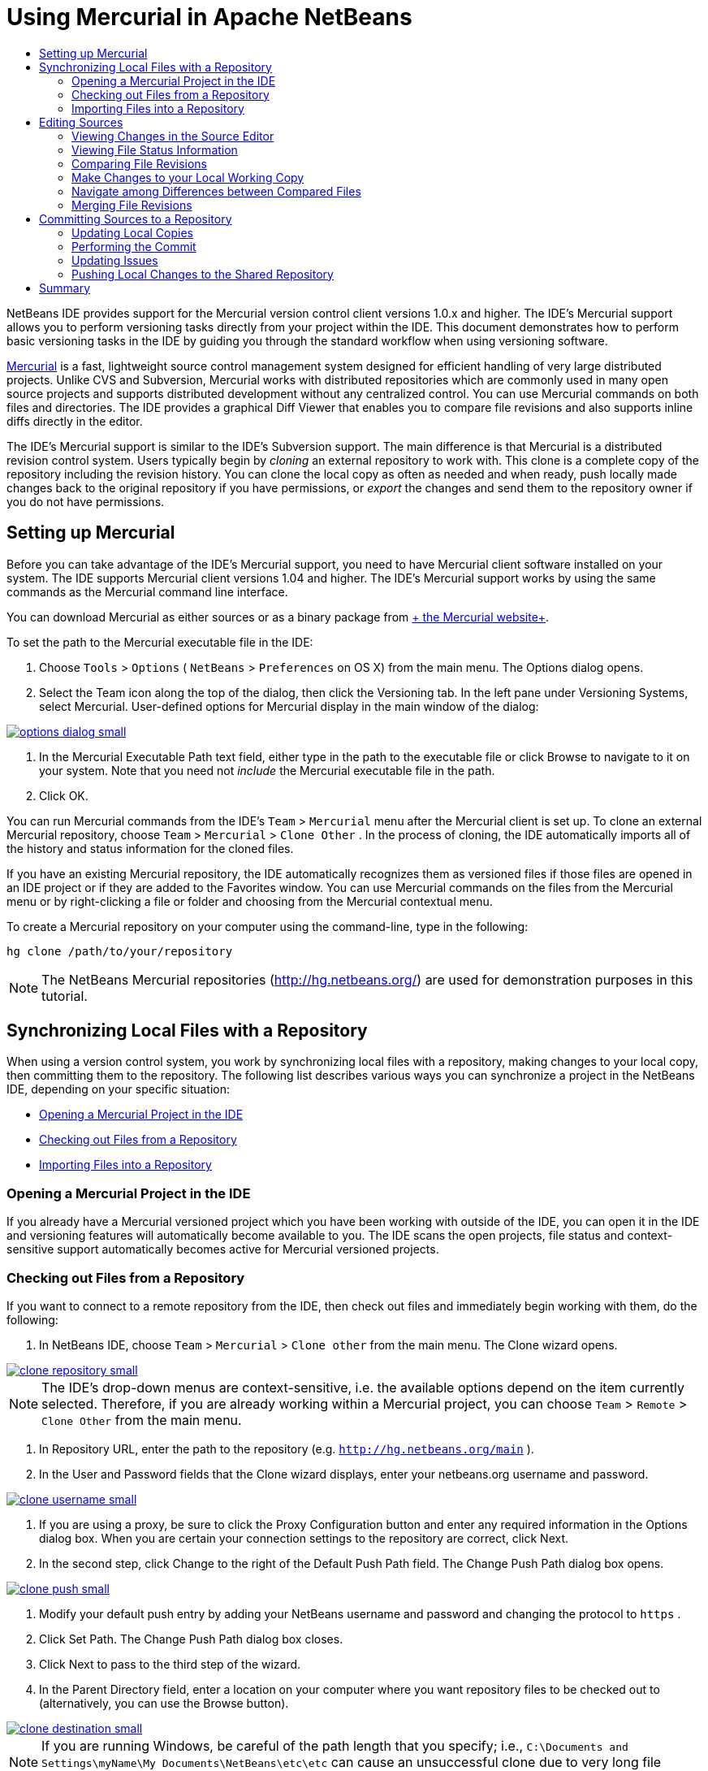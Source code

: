 // 
//     Licensed to the Apache Software Foundation (ASF) under one
//     or more contributor license agreements.  See the NOTICE file
//     distributed with this work for additional information
//     regarding copyright ownership.  The ASF licenses this file
//     to you under the Apache License, Version 2.0 (the
//     "License"); you may not use this file except in compliance
//     with the License.  You may obtain a copy of the License at
// 
//       http://www.apache.org/licenses/LICENSE-2.0
// 
//     Unless required by applicable law or agreed to in writing,
//     software distributed under the License is distributed on an
//     "AS IS" BASIS, WITHOUT WARRANTIES OR CONDITIONS OF ANY
//     KIND, either express or implied.  See the License for the
//     specific language governing permissions and limitations
//     under the License.
//

= Using Mercurial in Apache NetBeans
:jbake-type: tutorial
:jbake-tags: tutorials 
:jbake-status: published
:syntax: true
:icons: font
:source-highlighter: pygments
:toc: left
:toc-title:
:description: Using Mercurial Support in NetBeans IDE - Apache NetBeans
:keywords: Apache NetBeans, Tutorials, Using Mercurial Support in NetBeans IDE

NetBeans IDE provides support for the Mercurial version control client versions 1.0.x and higher. The IDE's Mercurial support allows you to perform versioning tasks directly from your project within the IDE. This document demonstrates how to perform basic versioning tasks in the IDE by guiding you through the standard workflow when using versioning software.

link:http://www.selenic.com/mercurial/wiki/[+Mercurial+] is a fast, lightweight source control management system designed for efficient handling of very large distributed projects. Unlike CVS and Subversion, Mercurial works with distributed repositories which are commonly used in many open source projects and supports distributed development without any centralized control. You can use Mercurial commands on both files and directories. The IDE provides a graphical Diff Viewer that enables you to compare file revisions and also supports inline diffs directly in the editor.

The IDE's Mercurial support is similar to the IDE's Subversion support. The main difference is that Mercurial is a distributed revision control system. Users typically begin by _cloning_ an external repository to work with. This clone is a complete copy of the repository including the revision history. You can clone the local copy as often as needed and when ready, push locally made changes back to the original repository if you have permissions, or _export_ the changes and send them to the repository owner if you do not have permissions.

== Setting up Mercurial

Before you can take advantage of the IDE's Mercurial support, you need to have Mercurial client software installed on your system. The IDE supports Mercurial client versions 1.04 and higher. The IDE's Mercurial support works by using the same commands as the Mercurial command line interface.

You can download Mercurial as either sources or as a binary package from link:http://www.selenic.com/mercurial/[+ the Mercurial website+].

To set the path to the Mercurial executable file in the IDE:

1. Choose  ``Tools``  >  ``Options``  ( ``NetBeans``  >  ``Preferences``  on OS X) from the main menu. The Options dialog opens.
2. Select the Team icon along the top of the dialog, then click the Versioning tab. In the left pane under Versioning Systems, select Mercurial. User-defined options for Mercurial display in the main window of the dialog:

[.feature]
--

image::images/options-dialog-small.png[role="left", link="images/options-dialog.png"]

--


. In the Mercurial Executable Path text field, either type in the path to the executable file or click Browse to navigate to it on your system. Note that you need not _include_ the Mercurial executable file in the path.
. Click OK.

You can run Mercurial commands from the IDE's  ``Team``  >  ``Mercurial``  menu after the Mercurial client is set up. To clone an external Mercurial repository, choose  ``Team``  >  ``Mercurial``  >  ``Clone Other`` . In the process of cloning, the IDE automatically imports all of the history and status information for the cloned files.

If you have an existing Mercurial repository, the IDE automatically recognizes them as versioned files if those files are opened in an IDE project or if they are added to the Favorites window. You can use Mercurial commands on the files from the Mercurial menu or by right-clicking a file or folder and choosing from the Mercurial contextual menu.

To create a Mercurial repository on your computer using the command-line, type in the following:


[source,shell]
----
hg clone /path/to/your/repository
----

NOTE: The NetBeans Mercurial repositories (link:http://hg.netbeans.org/[+http://hg.netbeans.org/+]) are used for demonstration purposes in this tutorial.

== Synchronizing Local Files with a Repository

When using a version control system, you work by synchronizing local files with a repository, making changes to your local copy, then committing them to the repository. The following list describes various ways you can synchronize a project in the NetBeans IDE, depending on your specific situation:

* <<opening,Opening a Mercurial Project in the IDE>>
* <<checking,Checking out Files from a Repository>>
* <<importing,Importing Files into a Repository>>

=== Opening a Mercurial Project in the IDE

If you already have a Mercurial versioned project which you have been working with outside of the IDE, you can open it in the IDE and versioning features will automatically become available to you. The IDE scans the open projects, file status and context-sensitive support automatically becomes active for Mercurial versioned projects.

=== Checking out Files from a Repository

If you want to connect to a remote repository from the IDE, then check out files and immediately begin working with them, do the following:

1. In NetBeans IDE, choose  ``Team``  >  ``Mercurial``  >  ``Clone other``  from the main menu. The Clone wizard opens.

[.feature]
--

image::images/clone-repository-small.png[role="left", link="images/clone-repository.png"]

--

NOTE: The IDE's drop-down menus are context-sensitive, i.e. the available options depend on the item currently selected. Therefore, if you are already working within a Mercurial project, you can choose  ``Team``  >  ``Remote``  >  ``Clone Other``  from the main menu.


. In Repository URL, enter the path to the repository (e.g.  ``http://hg.netbeans.org/main`` ).
. In the User and Password fields that the Clone wizard displays, enter your netbeans.org username and password.

[.feature]
--

image::images/clone-username-small.png[role="left", link="images/clone-username.png"]

--


. If you are using a proxy, be sure to click the Proxy Configuration button and enter any required information in the Options dialog box. When you are certain your connection settings to the repository are correct, click Next.
. In the second step, click Change to the right of the Default Push Path field. The Change Push Path dialog box opens.

[.feature]
--

image::images/clone-push-small.png[role="left", link="images/clone-push.png"]

--


. Modify your default push entry by adding your NetBeans username and password and changing the protocol to  ``https`` .
. Click Set Path. The Change Push Path dialog box closes.
. Click Next to pass to the third step of the wizard.
. In the Parent Directory field, enter a location on your computer where you want repository files to be checked out to (alternatively, you can use the Browse button).

[.feature]
--

image::images/clone-destination-small.png[role="left", link="images/clone-destination.png"]

--

NOTE: If you are running Windows, be careful of the path length that you specify; i.e.,  ``C:\Documents and Settings\myName\My Documents\NetBeans\etc\etc``  can cause an unsuccessful clone due to very long file paths. Try using  ``C:\``  instead.


. Leave the Scan for NetBeans Projects after Checkout option selected, then click Finish to initiate the check out action. 
The IDE checks out the specified sources and the IDE's status bar indicates the progress of the files downloading from the repository to your local working directory. You can also view files as they are being checked out from the Output window (Ctrl-4 on Windows/Command-4 on OS X).

NOTE: If the checked out sources contain NetBeans projects, a dialog box appears prompting you to open them in the IDE. If the sources do not contain a project, the dialog appears prompting you to create a new project from the sources and then open them in the IDE. If you create a new project for such sources, select the appropriate project category (in the New Project wizard) and then use the With Existing Sources option within that category.

=== Importing Files into a Repository

Alternately, you can import a project you have been working on in the IDE to a remote repository, then continue to work on it in the IDE after it has become synchronized.

NOTE: While you are actually _exporting_ files from your system, the term 'import' is used in version control systems to signify that files are being _imported into_ a repository.

To import a project to a repository:

1. From the Projects window (Ctrl-1 on Windows/Command-1 on OS X), select an unversioned project and choose  ``Team``  >  ``Mercurial``  >  ``Initialize Repository``  from the node's right-click menu. The Repository root path dialog box opens.

[.feature]
--

image::images/repositoryrootpath.png[role="left", link="images/repositoryrootpath.png"]

--


. Specify the repository folder in which you want to place the project in the repository. A folder containing the name of your project is suggested for you in the Root Path text field by default.
. Click OK to initiate the Mercurial initialize action.
Upon clicking OK, the IDE uploads the project files to the repository.
Choose Window > Output to open the Output window and view the progress.

[.feature]
--

image::images/output-small.png[role="left", link="images/output.png"]

--

NOTE: After the project files are placed under Mercurial version control, they get registered in the repository as  ``Locally New`` . The new files and their status can be viewed by clicking on  ``Mercurial``  >  ``Show changes``  from the right-click menu.

[.feature]
--

image::images/status-small.png[role="left", link="images/status.png"]

--


. Choose  ``Mercurial``  >  ``Commit``  from the project's right-click menu to commit these project files to the Mercurial repository. The Commit - [ProjectName] dialog box opens.

[.feature]
--

image::images/commit-dialog-small.png[role="left", link="images/commit-dialog.png"]

--


. Type your message in the Commit Message text area and click Commit.

NOTE: The committed files are placed together with the  ``.hg``  directory in the Mercurial repository directory. The commit details are available in the IDE Output window (Ctrl-4 on Windows/Command-4 on OS X).

== Editing Sources

Once you have a Mercurial versioned project opened in the IDE, you can begin making changes to sources. As with any project opened in NetBeans IDE, you can open files in the Source Editor by double-clicking on their nodes, as they appear in the IDE's windows (e.g. Projects (Ctrl-1 on Windows/Command-1 on OS X), Files (Ctrl-2 on Windows/Command-2 on OS X), Favorites (Ctrl-3 on Windows/Command-3 on OS X) windows).

When working with sources in the IDE, there are various UI components at your disposal, which aid in both viewing and operating version control commands:

* <<viewingChanges,Viewing Changes in the Source Editor>>
* <<viewingFileStatus,Viewing File Status Information>>
* <<comparing,Comparing File Revisions>>
* <<merging,Merging File Revisions>>

=== Viewing Changes in the Source Editor

When you open a versioned file in the IDE's Source Editor, you can view real-time changes occurring to your file as you modify it against your previously checked-out base version from the repository. As you work, the IDE uses color encoding in the Source Editor's margins to convey the following information:

|===
|*Blue* (       ) |Indicates lines that have been changed since the earlier revision. 

|*Green* (       ) |Indicates lines that have been added since the earlier revision. 

|*Red* (       ) |Indicates lines that have been removed since the earlier revision. 
|===

The Source Editor's left margin shows changes occurring on a line-by-line basis. When you modify a given line, changes are immediately shown in the left margin.

You can click on a color grouping in the margin to call versioning commands. For example, the screen capture below left shows widgets available to you when clicking a red icon, indicating that lines have been removed from your local copy.

The Source Editor's right margin provides you with an overview that displays changes made to your file as a whole, from top to bottom. Color encoding is generated immediately when you make changes to your file.

Note that you can click on a specific point within the margin to bring your inline cursor immediately to that location in the file. To view the number of lines affected, hover your mouse over the colored icons in the right margin:

|===
|[.feature]
--

image::images/left-ui-small.png[role="left", link="images/left-ui.png"]

--

*Left margin* |[.feature]
--

image::images/right-ui-small.png[role="left", link="images/right-ui.png"]

--
 
*Right margin* 
|===

=== Viewing File Status Information

When you are working in the Projects (Ctrl-1 on Windows/Command-1 on OS X), Files (Ctrl-2 on Windows/Command-2 on OS X), Favorites (Ctrl-3 on Windows/Command-3 on OS X), or Versioning windows, the IDE provides several visual features that aid in viewing status information about your files. In the example below, notice how the badge (e.g. image:images/blue-badge.png[]), color of the file name, and adjacent status label, all coincide with each other to provide you with a simple but effective way to keep track of versioning information on your files:

image::images/badge-example.png[]

NOTE: Status labels are textual indication of file status in the Versioning, Projects, and Files windows. To display status labels, choose View > Show Versioning Labels from the main toolbar.

Badges, color coding, file status labels, and perhaps most importantly, the Versioning window all contribute to your ability to effectively view and manage and versioning information in the IDE.

* <<badges,Badges and Color Coding>>
* <<fileStatus,File Status Labels>>
* <<versioning,The Versioning Window>>

==== Badges and Color Coding

Badges are applied to project, folder, and package nodes and inform you of the status of files contained within that node:

The following table displays the color scheme used for badges:

|===
|UI Component |Description 

|*Blue Badge* (image:images/blue-badge.png[]) |Indicates the presence of files that have been locally modified, added or deleted. For packages, this badge applies only to the package itself and not its subpackages. For projects or folders, the badge indicates changes within that item, or any of the contained subfolders. 

|*Red Badge* (image:images/red-badge.png[]) |Marks projects, folders or packages that contain _conflicting_ files (i.e. local versions that conflict with versions maintained in the repository). For packages, this badge applies only to the package itself and not its subpackages. For projects or folders, the badge indicates conflicts within that item, or any of the contained subfolders. 
|===

Color coding is applied to file names in order to indicate their current status against the repository:

|===
|Color |Example |Description 

|*Blue* |image:images/blue-text.png[] |Indicates that the file has been locally modified. 

|*Green* |image:images/green-text.png[] |Indicates that the file has been locally added. 

|*Red* |image:images/red-text.png[] |Indicates that the file contains conflicts between your local working copy and the repository's version. 

|*Gray* |image:images/gray-text.png[] |Indicates that the file is ignored by Mercurial and will not be included in versioning commands (e.g. Update and Commit). Files can only be made to be ignored if they have not yet been versioned. 

|*Strike-Through* |image:images/strike-through-text.png[] |Indicates that the file is excluded from commit operations. Strike-through text only appears in specific locations, such as the Versioning window or Commit dialog, when you choose to exclude individual files from a commit action. Such files are still affected by other Mercurial commands, such as Update. 
|===

==== File Status Labels

File status labels provide a textual indication of the status of versioned files in the IDE's windows. By default, the IDE displays status (new, modified, ignored, etc.) and folder information in gray text to the right of files, as they are listed in windows. You can, however, modify this format to suit your own needs. For example, if you want to add revision numbers to status labels, do the following:

1. Choose  ``Tools``  >  ``Options``  ( ``NetBeans``  >  ``Preferences``  on OS X) from the main menu. The Options window opens.
2. Select the Team button along the top of the window, then click the Versioning tab beneath it. Make sure Mercurial is selected beneath Versioning Systems in the left panel.
3. To reformat status labels so that only status and folder display to the right of files, rearrange the contents of the Status Label Format text field to the following:

[source,java]
----

[{status}; {folder}]
----
Click OK. Status labels now list file status and folder (where applicable):

image::images/file-labels.png[]

File status labels can be toggled on and off by choosing  ``View``  >  ``Show Versioning Labels``  from the main menu.

==== The Versioning Window

The Mercurial Versioning window provides you with a real-time list of all of the changes made to files within a selected folder of your local working copy. It opens by default in the bottom panel of the IDE, listing added, deleted or modified files.

To open the Versioning window, select a versioned file or folder (e.g. from the Projects, Files, or Favorites window) and either choose  ``Mercurial``  >  ``Show Changes``  from the right-click menu, or choose  ``Team``  >  ``Mercurial``  >  ``Show Changes``  from the main menu. The following window appears in the bottom of the IDE:

image::images/versioning-window.png[]

By default, the Versioning window displays a list of all modified files within the selected package or folder. Using the buttons in the toolbar, you can choose to display all changes or limit the list of displayed files to either locally or remotely modified files. You can also click the column headings above the listed files to sort the files by name, status or location.

The Versioning window toolbar also includes buttons that enable you to invoke the most common Mercurial tasks on all files displayed in the list. The following table lists the Mercurial commands available in the toolbar of the Versioning window:

|===
|Icon |Name |Function 

|image:images/refresh.png[] |*Refresh Status* |Refreshes the status of the selected files and folders. Files displayed in the Versioning window can be refreshed to reflect any changes that may have been made externally. 

|image:images/diff.png[] |*Diff All* |Opens the Diff Viewer providing you with a side-by-side comparison of your local copies and the versions maintained in the repository. 

|image:images/update.png[] |*Update All* |Updates all selected files from the repository. 

|image:images/commit.png[] |*Commit All* |Enables you to commit local changes to the repository. 
|===

You can access other Mercurial commands in the Versioning window by selecting a table row that corresponds to a modified file, and choosing a command from the right-click menu.

For example, you can perform the following actions on a file:

|===
|* *Show Annotations*: Displays author and revision number information in the left margin of files opened in the Source Editor.
 |image:images/annotations.png[] 

|* *Revert Modifications*: Opens the Revert Modifications dialog which you can use to specify parameters for reverting any local changes to revisions maintained in the repository.
 |[.feature]
--
image:images/search-rev-small.png[role="left", link="images/search-rev.png"]
--
 
|===

=== Comparing File Revisions

Comparing file revisions is a common task when working with versioned projects. The IDE enables you to compare revisions by using the Diff command, which is available from the right-click menu of a selected item ( ``Mercurial``  >  ``Diff``  >  ``Diff To Base``  or  ``Mercurial``  >  ``Diff``  >  ``Diff To Revision`` ), as well as from the Versioning window. In the Versioning window, you can perform diffs by either double-clicking a listed file, otherwise you can click the Diff All icon (image:images/diff.png[]) located in the toolbar at the top.

When you perform a diff, a graphical Diff Viewer opens for the selected file(s) and revisions in the IDE's main window. The Diff Viewer displays two copies in side-by-side panels. The more current copy appears on the right side, so if you are comparing a repository revision against your working copy, the working copy displays in the right panel:

[.feature]
--

image::images/diff-viewer-small.png[role="left", link="images/diff-viewer.png"]

--

The Diff Viewer makes use of the same <<viewingChanges,color encoding>> used elsewhere to display version control changes. In the screen capture displayed above, the green block indicates content that has been added to the more current revision. The red block indicates that content from the earlier revision has been removed from the later. Blue indicates that changes have occurred within the highlighted line(s).

Also, when performing a diff on a group of files, such as on a project, package, or folder, or when clicking Diff All (image:images/diff.png[]), you can switch between diffs by clicking files listed in the upper region of the Diff Viewer.

The Diff Viewer also provides you with the following functionality:

* <<makeChanges,Make Changes to your Local Working Copy>>
* <<navigateDifferences,Navigate Among Differences>>

=== Make Changes to your Local Working Copy

If you are performing a diff on your local working copy, the IDE enables you to make changes directly from within the Diff Viewer. To do so, you can either place your cursor within the right pane of the Diff Viewer and modify your file accordingly, otherwise make use of the inline icons that display adjacent to each highlighted change:

|===
|*Replace* (image:images/insert.png[]): |Inserts the highlighted text from the previous revision into the current revision 

|*Move All* (image:images/arrow.png[]): |Reverts the file's current revision to the state of the selected previous revision 

|*Remove* (image:images/remove.png[]): |Removes the highlighted text from the current revision so that it mirrors the previous revision 
|===

=== Navigate among Differences between Compared Files

If your diff contains multiple differences, you can navigate among them by using the arrow icons displayed in the toolbar. The arrow icons enable you to view differences as they appear from top to bottom:

|===
|*Previous* (image:images/diff-prev.png[]): |Goes to previous difference displayed in the diff 

|*Next* (image:images/diff-next.png[]): |Goes to next difference displayed in the diff 
|===

=== Merging File Revisions

NetBeans IDE enables you to merge changes between repository revisions and your local working copy. Specifically, this combines two separate changesets in a repository into a new changeset that describes how they combine.

1. In the Projects, Files, or Favorites window, right-click the files or folders on which you want to perform the merge operation and choose  ``Mercurial``  >  ``Branch/Tag``  >  ``Merge Changes`` . The Merge with Revision dialog displays.
2. In the Choose From Revisions drop-down list, select the revision. You are porting all changes made on a local working copy file from the time it was created.
3. Ensure the Description, Author, and Date data are correct.

[.feature]
--

image::images/mercurial-merge-small.png[role="left", link="images/mercurial-merge.png"]

--


. Click Merge. The IDE incorporates any differences found between the repository revisions and your local copy of the file. If merge conflicts occur, the file's status is updated to <<resolving,Merge Conflict>> to indicate this.

NOTE: After merging revisions to your local working copy, you must still commit changes using the Commit command in order for them to be added to the repository.

== Committing Sources to a Repository

After making changes to sources, you commit them to the repository. It is generally a good idea to update any copies you have against the repository prior to performing a commit in order to ensure that conflicts do not arise. Conflicts can occur however, and should be thought of as a natural event when numerous developers are working on a project simultaneously. The IDE provides flexible support that enables you to perform all of these functions. It also provides a Conflict Resolver which allows you to safely deal with any conflicts as they occur.

* <<updating,Updating Local Copies>>
* <<performing,Performing the Commit>>
* <<issues,Updating Issues>>
* <<pushing,Pushing Local Changes to the Shared Repository>>

=== Updating Local Copies

You can perform updates by choosing  ``Team``  >  ``Update``  from the main menu.

To perform an update on sources that you have modified, you can click the Update All icon (image:images/update.png[]), which displays in the toolbars located at the top of both the <<versioning,Versioning Window>>, as well as the <<comparing,Diff Viewer>>. Any changes that may have occurred in the repository are displayed in the Versioning Output window.

=== Performing the Commit

After editing source files, performing an update and resolving any conflicts, you commit files from your local working copy to the repository. The IDE enables you to call the commit command in the following ways:

* From the Projects, Files or Favorites windows, right-click new or modified items and choose  ``Mercurial``  >  ``Commit`` .
* From the Versioning window or Diff Viewer, click the Commit All (image:images/commit.png[]) button located in the toolbar.

The Commit dialog opens, displaying files that are about to be committed to the repository:

[.feature]
--

image::images/mercurial-commit-dialog-small.png[role="left", link="images/mercurial-commit-dialog.png"]

--

The Commit dialog lists:

* all locally modified files
* all files that have been deleted locally
* all new files (i.e. files that do not yet exist in the repository)
* all files that you have renamed. Mercurial handles renamed files by deleting the original file, and creating a duplicate using the new name.

From the Commit dialog, it is possible to specify whether to exclude individual files from the commit. To do so, click the Commit Action column of a selected file and choose Exclude from Commit from the drop-down list.

To perform the commit:

1. Type in a commit message in the Commit Message text area. Alternatively, click the Recent Messages ( image:images/recent-msgs.png[] ) icon located in the upper right corner to view and select from a list of messages that you have previously used.
2. After specifying actions for individual files, click Commit. The IDE executes the commit and sends your local changes to the repository. The IDE's status bar, located in the bottom right of the interface, displays as the commit action takes place. Upon a successful commit, versioning badges disappear in the Projects, Files and Favorites windows, and the color encoding of committed files returns to black.

=== Updating Issues

You can update an issue by associating your commit action with an existing issue in your repository's issue tracker. To do so, click on the Update Issue heading in the Commit dialog box to expand it, then specify the following:

* *Issue Tracker:* Specify the issue tracker that your repository uses, by selecting an issue tracker from the drop-down list. The drop-down provides you with a list of all issue trackers registered with the IDE. If your repository's issue tracker is not registered, click the New button to register it.
* *Issue:* Specify the issue ID. You can do this by typing in the ID, or part of the description.

You can also specify the following options:

* *Resolve as FIXED:* When selected, the status of the issue is marked as Resolved.
* *Add Commit Message from Above:* When selected, the commit message is added to the issue.
* *Add Revision Information to the Issue:* When selected, the issue is updated to include the revision information such as the author, date, etc. You can click Change Format to modify the format of the revision information that is added to the issue.
* *Add Issue Information to Commit Message:* When selected, the issue ID and summary are added to the commit message. You can click Change Format to modify the format of the issue information that is added to the message.
* *After Commit:* When selected, the issue is updated after you commit the changes.
* *After Push:* When selected, the issue is updated only after the changes are pushed to the repository.

=== Pushing Local Changes to the Shared Repository

Before pushing changes that you have committed locally to the shared repository, you need to synchronize your local repository with the shared repository. To do this with the Fetch command, choose  ``Team``  > ( ``Mercurial``  >)  ``Remote``  >  ``Fetch``  from the main menu. After you perform a successful Fetch, your local repository becomes synchronized with the shared repository.

To push changes, choose  ``Team``  > ( ``Mercurial``  >)  ``Remote``  >  ``Push Current Branch`` ,  ``Team``  > ( ``Mercurial``  >)  ``Remote``  >  ``Push All Branches`` , or  ``Team``  > ( ``Mercurial``  >)  ``Remote``  >  ``Push``  from the main menu. The output from a successful Push will list any changesets created.

NOTE: Since you maintain a copy of the entire repository on your system, the general practice is to make multiple commits to your local repository and only after the particular task is complete, perform the push to the shared repository.


== Summary

This tutorial showed how to perform basic versioning tasks in the IDE by guiding you through the standard workflow when using the IDE's Mercurial support. It demonstrated how to set up a versioned project and perform basic tasks on versioned files while introducing you to some of the Mercurial specific features included in the IDE.
